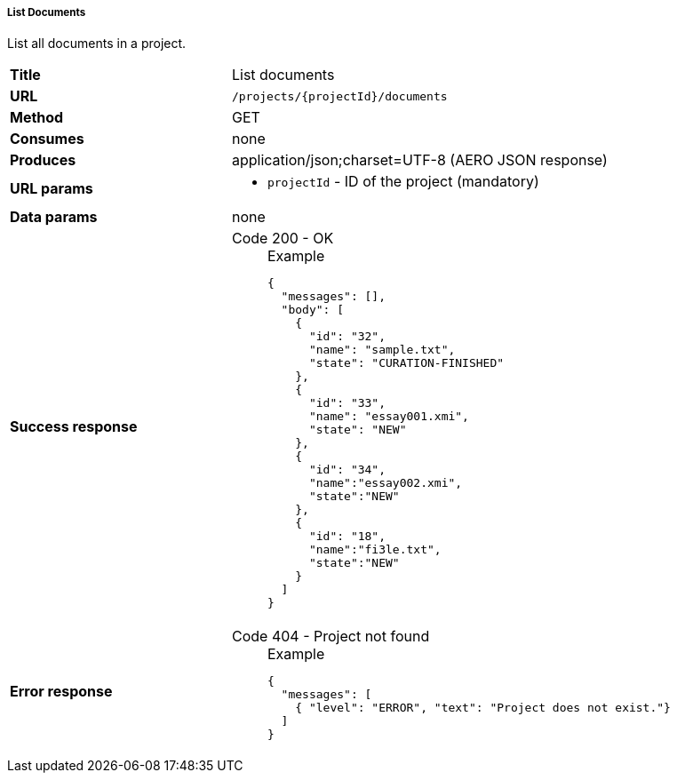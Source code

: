 ===== List Documents

List all documents in a project.

[cols="1,2"]
|===
| *Title*       | List documents
| *URL*          | `/projects/{projectId}/documents`
| *Method*      | GET
| *Consumes*    | none
| *Produces*    | application/json;charset=UTF-8 (AERO JSON response)
| *URL params*
a|
* `projectId` - ID of the project (mandatory)
| *Data params* | none
| *Success response*
a|
Code 200 - OK::
+
.Example
[source,json,l]
----
{
  "messages": [],
  "body": [
    {
      "id": "32",
      "name": "sample.txt",
      "state": "CURATION-FINISHED"
    },
    {
      "id": "33",
      "name": "essay001.xmi",
      "state": "NEW"
    },
    {
      "id": "34",
      "name":"essay002.xmi",
      "state":"NEW"
    },
    {
      "id": "18",
      "name":"fi3le.txt",
      "state":"NEW"
    }
  ]
}
----
| *Error response*
a| 
Code 404 - Project not found::
+
.Example
[source,json,l]
----
{
  "messages": [
    { "level": "ERROR", "text": "Project does not exist."}
  ] 
}
----
|===
